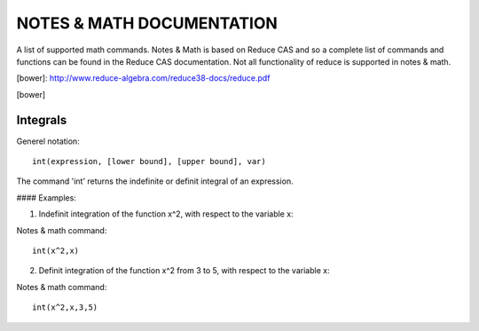 NOTES & MATH DOCUMENTATION
=======

A list of supported math commands. Notes & Math is based on Reduce CAS and so a complete list of commands and functions can be found in the Reduce CAS documentation. Not all functionality of reduce is supported in notes & math.

[bower]: http://www.reduce-algebra.com/reduce38-docs/reduce.pdf

[bower]

Integrals
------------

Generel notation::

    int(expression, [lower bound], [upper bound], var)

The command 'int' returns the indefinite or definit integral of an expression.

#### Examples:

1) Indefinit integration of the function x^2, with respect to the variable x:

Notes & math command:: 
    
    int(x^2,x)

2) Definit integration of the function x^2 from 3 to 5, with respect to the variable x:

Notes & math command:: 

    int(x^2,x,3,5)







